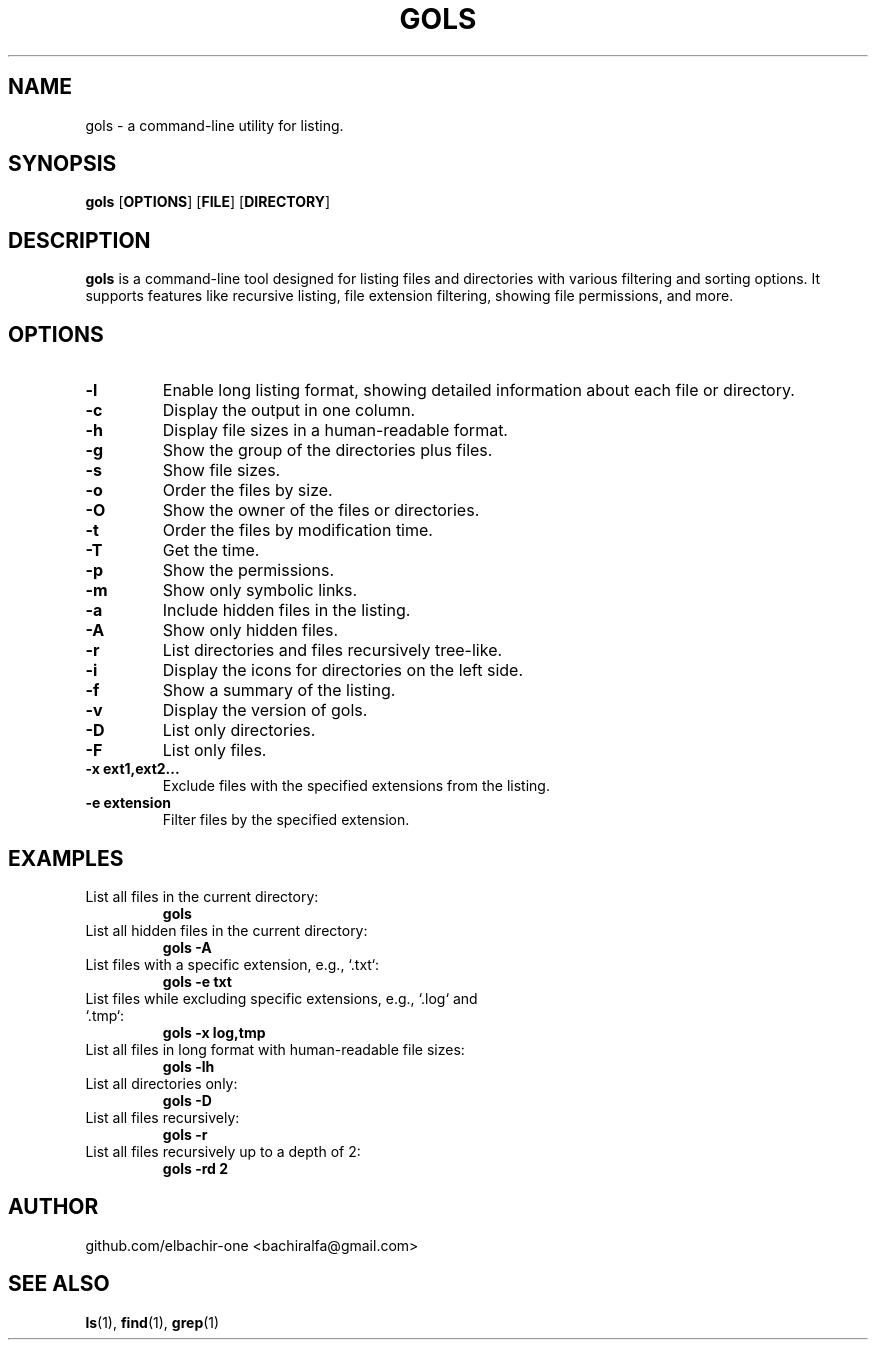 .\" Man page for gols
.\" Contact: bachiralfa@gmail.com
.TH GOLS 1 "August 2024" "Version 1.4.2" "User Commands"

.SH NAME
gols \- a command-line utility for listing.

.SH SYNOPSIS
.B gols
.RB [ OPTIONS ]
.RB [ FILE ]
.RB [ DIRECTORY ]

.SH DESCRIPTION
.B gols
is a command-line tool designed for listing files and directories with various filtering and sorting options. It supports features like recursive listing, file extension filtering, showing file permissions, and more.

.SH OPTIONS
.TP
.B \-l
Enable long listing format, showing detailed information about each file or directory.
.TP
.B \-c
Display the output in one column.
.TP
.B \-h
Display file sizes in a human-readable format.
.TP
.B \-g
Show the group of the directories plus files.
.TP
.B \-s
Show file sizes.
.TP
.B \-o
Order the files by size.
.TP
.B \-O
Show the owner of the files or directories.
.TP
.B \-t
Order the files by modification time.
.TP
.B \-T
Get the time.
.TP
.B \-p
Show the permissions.
.TP
.B \-m
Show only symbolic links.
.TP
.B \-a
Include hidden files in the listing.
.TP
.B \-A
Show only hidden files.
.TP
.B \-r
List directories and files recursively tree-like.
.TP
.B \-i
Display the icons for directories on the left side.
.TP
.B \-f
Show a summary of the listing.
.TP
.B \-v
Display the version of gols.
.TP
.B \-D
List only directories.
.TP
.B \-F
List only files.
.TP
.B \-x ext1,ext2...
Exclude files with the specified extensions from the listing.
.TP
.B \-e extension
Filter files by the specified extension.

.SH EXAMPLES
.TP
List all files in the current directory:
.B gols
.TP
List all hidden files in the current directory:
.B gols \-A
.TP
List files with a specific extension, e.g., `.txt`:
.B gols \-e txt
.TP
List files while excluding specific extensions, e.g., `.log` and `.tmp`:
.B gols \-x log,tmp
.TP
List all files in long format with human-readable file sizes:
.B gols \-lh
.TP
List all directories only:
.B gols \-D
.TP
List all files recursively:
.B gols \-r
.TP
List all files recursively up to a depth of 2:
.B gols \-rd 2

.SH AUTHOR
github.com/elbachir-one <bachiralfa@gmail.com>

.SH SEE ALSO
.BR ls (1),
.BR find (1),
.BR grep (1)
